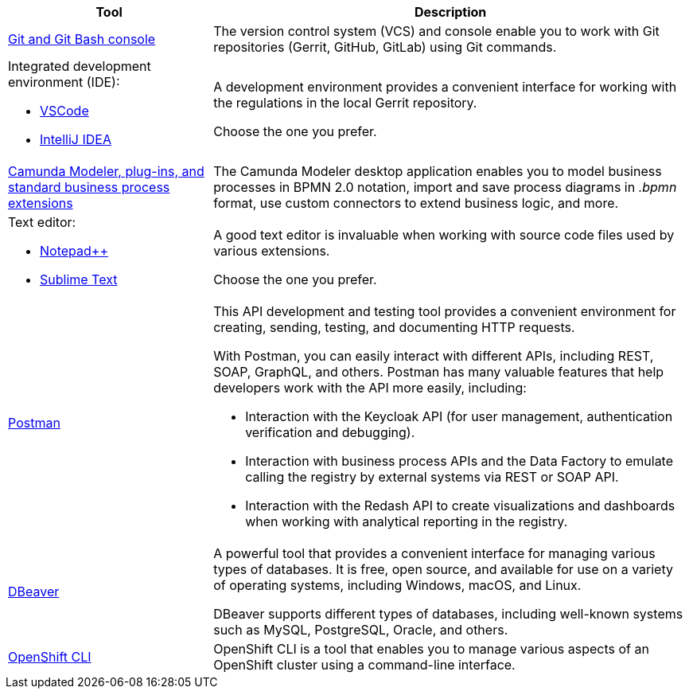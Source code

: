 //This snippet describes useful local tools needed for registry and regulations admins.

[cols="30%,70%"]
|===
|Tool |Description

|https://git-scm.com/downloads[Git and Git Bash console]
//|Система контролю версій (VCS) та консоль, яка необхідна для роботи із git-репозиторіями (Gerrit, GitHub, GitLab тощо) за допомогою git-команд.
|The version control system (VCS) and console enable you to work with Git repositories (Gerrit, GitHub, GitLab) using Git commands.

a|Integrated development environment (IDE):

* https://code.visualstudio.com/download[VSCode]

* https://www.jetbrains.com/idea/download/#section=windows[IntelliJ IDEA]
//|Середовище розробки надає зручний візуалізований інтерфейс для роботи з регламентом у локальному Gerrit-репозиторії.

//Оберіть одне з двох на вибір.
|A development environment provides a convenient interface for working with the regulations in the local Gerrit repository.

Choose the one you prefer.

//|xref:registry-develop:bp-modeling/bp/element-templates/bp-element-templates-installation-configuration.adoc#business-process-modeler-extensions-installation[Camunda Modeler, плагіни й типові розширення бізнес-процесів]
|xref:registry-develop:bp-modeling/bp/element-templates/bp-element-templates-installation-configuration.adoc#business-process-modeler-extensions-installation[Camunda Modeler, plug-ins, and standard business process extensions]
//|Настільний застосунок Camunda Modeler для локального перегляду та моделювання бізнес-процесів, плагіни й типові розширення до нього.
|The Camunda Modeler desktop application enables you to model business processes in BPMN 2.0 notation, import and save process diagrams in _.bpmn_ format, use custom connectors to extend business logic, and more.

a|Text editor:

* https://notepad-plus-plus.org/downloads/[Notepad++]

* https://www.sublimetext.com/[Sublime Text]

//|Зручний текстовий редактор дозволить вам зручно працювати із файлами вихідного коду різних розширень.

//Оберіть одне з двох на вибір.
|A good text editor is invaluable when working with source code files used by various extensions.

Choose the one you prefer.

|https://www.postman.com/downloads/[Postman]
//|Інструмент для розробки та тестування API. Він надає зручне середовище для створення, надсилання, тестування та документування HTTP-запитів.

//За допомогою Postman можна легко взаємодіяти з різними типами API, включаючи REST, SOAP, GraphQL та інші. Інтерфейс Postman є інтуїтивно зрозумілим і має багато корисних функцій, які допомагають розробникам простіше працювати з API, зокрема:

//- Взаємодія з Keycloak API (для управління користувачами, перевірки та відлагодження автентифікації тощо).

//- Взаємодія з API бізнес-процесів та Фабрики даних для емуляції виклику реєстру зовнішніми системами через REST або SOAP API.

//- Взаємодія з Redash API для створення візуалізацій, дашбордів при роботі з аналітичною звітністю у реєстрі.
a|This API development and testing tool provides a convenient environment for creating, sending, testing, and documenting HTTP requests.

With Postman, you can easily interact with different APIs, including REST, SOAP, GraphQL, and others. Postman has many valuable features that help developers work with the API more easily, including:

* Interaction with the Keycloak API (for user management, authentication verification and debugging).

* Interaction with business process APIs and the Data Factory to emulate calling the registry by external systems via REST or SOAP API.

* Interaction with the Redash API to create visualizations and dashboards when working with analytical reporting in the registry.

|https://dbeaver.io/download/[DBeaver]
//|Інструмент, який надає зручний і потужний інтерфейс для управління різними типами баз даних. Він є безплатним та з відкритим вихідним кодом (Open Source) і доступний для використання на різних операційних системах, включаючи Windows, macOS і Linux.

//DBeaver підтримує багато різних типів баз даних, включаючи відомі системи, зокрема MySQL, PostgreSQL, Oracle та багато інших.
|A powerful tool that provides a convenient interface for managing various types of databases. It is free, open source, and available for use on a variety of operating systems, including Windows, macOS, and Linux.

DBeaver supports different types of databases, including well-known systems such as MySQL, PostgreSQL, Oracle, and others.

|https://docs.openshift.com/container-platform/4.12/cli_reference/openshift_cli/getting-started-cli.html[OpenShift CLI]
//|OpenShift CLI (Command-Line Interface) -- це інструмент командного рядка, який надає доступ до управління та взаємодії з кластером OpenShift.

//OpenShift CLI надає доступ до різних команд, які можна виконувати з командного рядка. Ці команди дозволяють керувати різними аспектами OpenShift.
|OpenShift CLI is a tool that enables you to manage various aspects of an OpenShift cluster using a command-line interface.

|===